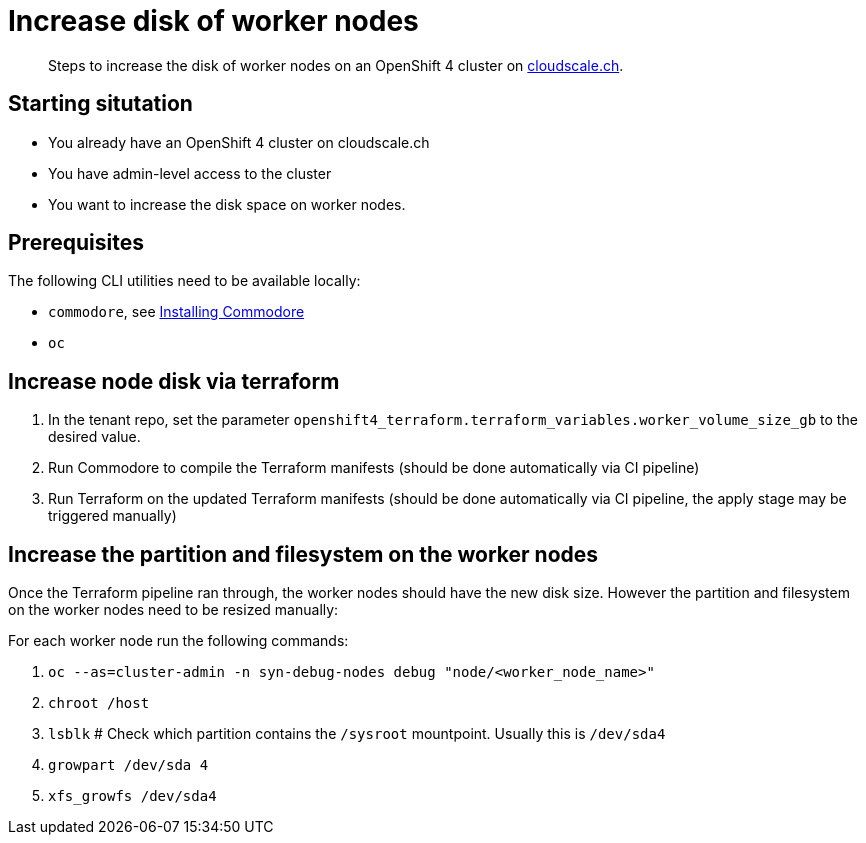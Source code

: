 = Increase disk of worker nodes



[abstract]
--
Steps to increase the disk of worker nodes on an OpenShift 4 cluster on https://www.cloudscale.ch/[cloudscale.ch].
--

== Starting situtation

* You already have an OpenShift 4 cluster on cloudscale.ch
* You have admin-level access to the cluster
* You want to increase the disk space on worker nodes.

== Prerequisites

The following CLI utilities need to be available locally:

* `commodore`, see https://syn.tools/commodore/how-to/installing-commodore.html[Installing Commodore]
* `oc`

== Increase node disk via terraform

. In the tenant repo, set the parameter `openshift4_terraform.terraform_variables.worker_volume_size_gb` to the desired value.
. Run Commodore to compile the Terraform manifests (should be done automatically via CI pipeline)
. Run Terraform on the updated Terraform manifests (should be done automatically via CI pipeline, the apply stage may be triggered manually)


== Increase the partition and filesystem on the worker nodes

Once the Terraform pipeline ran through, the worker nodes should have the new disk size.
However the partition and filesystem on the worker nodes need to be resized manually:

For each worker node run the following commands:

. `oc --as=cluster-admin -n syn-debug-nodes debug "node/<worker_node_name>"`
. `chroot /host`
. `lsblk` # Check which partition contains the `/sysroot` mountpoint. Usually this is `/dev/sda4`
. `growpart /dev/sda 4` 
. `xfs_growfs /dev/sda4`
